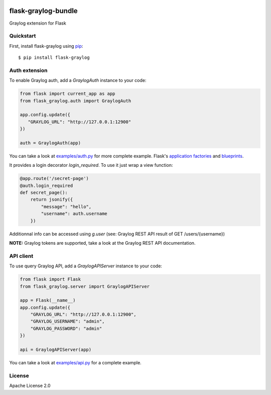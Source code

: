 .. image:: https://travis-ci.org/cdumay/flask-graylog-bundle.svg?branch=master
    :target: https://travis-ci.org/cdumay/flask-graylog-bundle

====================
flask-graylog-bundle
====================

Graylog extension for Flask

----------
Quickstart
----------

First, install flask-graylog using `pip <https://pip.pypa.io/en/stable/>`_::

    $ pip install flask-graylog

--------------
Auth extension
--------------

To enable Graylog auth, add a `GraylogAuth` instance to your code:

.. code-block:: python

    from flask import current_app as app
    from flask_graylog.auth import GraylogAuth
    
    app.config.update({
       "GRAYLOG_URL": "http://127.0.0.1:12900"
    })
    
    auth = GraylogAuth(app)
    

You can take a look at `examples/auth.py <examples/auth.py>`_ for more complete example. Flask's
`application factories <http://flask.pocoo.org/docs/patterns/appfactories/>`_
and `blueprints <http://flask.pocoo.org/docs/blueprints/) can be used too>`_.

It provides a login decorator `login_required`. To use it just wrap a view function:

.. code-block:: python

    @app.route('/secret-page')
    @auth.login_required
    def secret_page():
        return jsonify({
            "message": "hello",
            "username": auth.username
        })

Additionnal info can be accessed using `g.user` (see: Graylog REST API result of GET /users/{username})

**NOTE:** Graylog tokens are supported, take a look at the Graylog REST API documentation.

----------
API client
----------

To use query Graylog API, add a `GraylogAPIServer` instance to your code:

.. code-block:: python

    from flask import Flask
    from flask_graylog.server import GraylogAPIServer
    
    app = Flask(__name__)
    app.config.update({
        "GRAYLOG_URL": "http://127.0.0.1:12900",
        "GRAYLOG_USERNAME": "admin",
        "GRAYLOG_PASSWORD": "admin"
    })
    
    api = GraylogAPIServer(app)

You can take a look at `examples/api.py <examples/api.py>`_ for a complete example.

-------
License
-------

Apache License 2.0